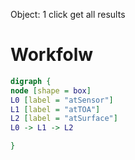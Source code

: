 Object: 1 click get all results
* Workfolw
#+NAME: fig:TIRworkflow
#+HEADER: :cache yes :tangle yes :exports none
#+HEADER: :results output graphics
#+BEGIN_SRC dot :file ./Figures/TIRWorkflow.png 
digraph {
node [shape = box]
L0 [label = "atSensor"]
L1 [label = "atTOA"]
L2 [label = "atSurface"]
L0 -> L1 -> L2

}
#+END_SRC

#+RESULTS[8dac44fb8517e228508ad3e4ea29b5294be99ca3]: fig:TIRworkflow
[[file:./Figures/TIRWorkflow.png]]

